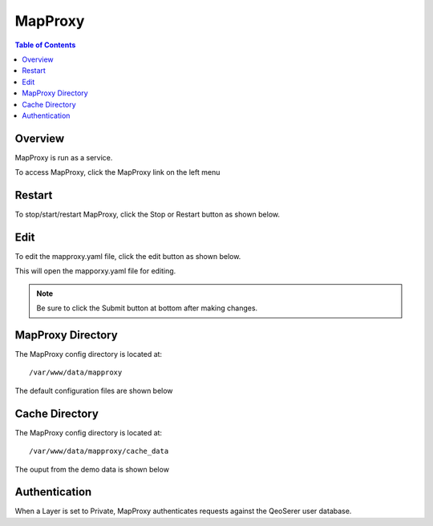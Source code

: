 **********************
MapProxy
**********************

.. contents:: Table of Contents
Overview
==================

MapProxy is run as a service.

To access MapProxy, click the MapProxy link on the left menu

.. image:: mapproxy-1.png


Restart
================

To stop/start/restart MapProxy, click the Stop or Restart button as shown below.

.. image:: mapproxy-restart.png

Edit
================

To edit the mapproxy.yaml file, click the edit button as shown below.

.. image:: mapproxy-edit.png

This will open the mapporxy.yaml file for editing.

.. image:: mapproxy-edit-2.png

.. note::
    Be sure to click the Submit button at bottom after making changes.

MapProxy Directory
================

The MapProxy config directory is located at::

        /var/www/data/mapproxy

The default configuration files are shown below

.. image:: mapproxy-files.png


Cache Directory
================

The MapProxy config directory is located at::

        /var/www/data/mapproxy/cache_data

The ouput from the demo data is shown below

.. image:: maproxy-cache-directory.png


Authentication
================

When a Layer is set to Private, MapProxy authenticates requests against the QeoSerer user database.




